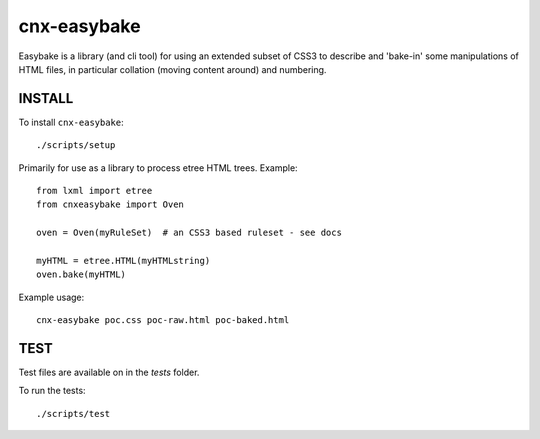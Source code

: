 cnx-easybake
============

Easybake is a library (and cli tool) for using an extended subset of CSS3 to describe and 'bake-in'
some manipulations of HTML files, in particular collation (moving content around) and numbering.

INSTALL
-------

To install ``cnx-easybake``::

    ./scripts/setup


Primarily for use as a library to process etree HTML trees.
Example::

    from lxml import etree
    from cnxeasybake import Oven

    oven = Oven(myRuleSet)  # an CSS3 based ruleset - see docs

    myHTML = etree.HTML(myHTMLstring)
    oven.bake(myHTML)


Example usage::

    cnx-easybake poc.css poc-raw.html poc-baked.html


TEST
----

Test files are available on in the `tests` folder.

To run the tests::

    ./scripts/test
